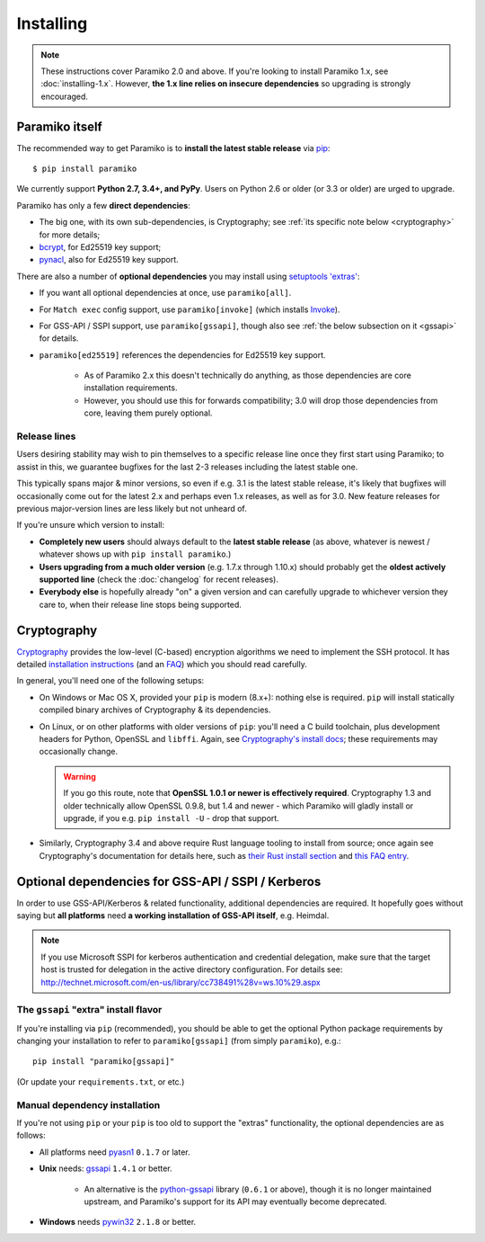 ==========
Installing
==========


.. note::
    These instructions cover Paramiko 2.0 and above. If you're looking to
    install Paramiko 1.x, see :doc:`installing-1.x`. However, **the 1.x line
    relies on insecure dependencies** so upgrading is strongly encouraged.


.. _paramiko-itself:

Paramiko itself
===============

The recommended way to get Paramiko is to **install the latest stable release**
via `pip <http://pip-installer.org>`_::

    $ pip install paramiko

We currently support **Python 2.7, 3.4+, and PyPy**. Users on Python 2.6 or
older (or 3.3 or older) are urged to upgrade.

Paramiko has only a few **direct dependencies**:

- The big one, with its own sub-dependencies, is Cryptography; see :ref:`its
  specific note below <cryptography>` for more details;
- `bcrypt <https://pypi.org/project/bcrypt/>`_, for Ed25519 key support;
- `pynacl <https://pypi.org/project/PyNaCl/>`_, also for Ed25519 key support.

There are also a number of **optional dependencies** you may install using
`setuptools 'extras'
<https://packaging.python.org/tutorials/installing-packages/#installing-setuptools-extras>`_:

.. TODO 3.0: tweak the invoke line to mention proxycommand too
.. TODO 3.0: tweak the ed25519 line to remove the caveat

- If you want all optional dependencies at once, use ``paramiko[all]``.
- For ``Match exec`` config support, use ``paramiko[invoke]`` (which installs
  `Invoke <https://www.pyinvoke.org>`_).
- For GSS-API / SSPI support, use ``paramiko[gssapi]``, though also see
  :ref:`the below subsection on it <gssapi>` for details.
- ``paramiko[ed25519]`` references the dependencies for Ed25519 key support.

    - As of Paramiko 2.x this doesn't technically do anything, as those
      dependencies are core installation requirements.
    - However, you should use this for forwards compatibility; 3.0 will drop
      those dependencies from core, leaving them purely optional.


.. _release-lines:

Release lines
-------------

Users desiring stability may wish to pin themselves to a specific release line
once they first start using Paramiko; to assist in this, we guarantee bugfixes
for the last 2-3 releases including the latest stable one.

This typically spans major & minor versions, so even if e.g. 3.1 is the latest
stable release, it's likely that bugfixes will occasionally come out for the
latest 2.x and perhaps even 1.x releases, as well as for 3.0. New feature
releases for previous major-version lines are less likely but not unheard of.

If you're unsure which version to install:

* **Completely new users** should always default to the **latest stable
  release** (as above, whatever is newest / whatever shows up with ``pip
  install paramiko``.)
* **Users upgrading from a much older version** (e.g. 1.7.x through 1.10.x)
  should probably get the **oldest actively supported line** (check the
  :doc:`changelog` for recent releases).
* **Everybody else** is hopefully already "on" a given version and can
  carefully upgrade to whichever version they care to, when their release line
  stops being supported.


.. _cryptography:

Cryptography
============

`Cryptography <https://cryptography.io>`__  provides the low-level (C-based)
encryption algorithms we need to implement the SSH protocol. It has detailed
`installation instructions`_ (and an `FAQ
<https://cryptography.io/en/latest/faq/>`_) which you should read carefully.

In general, you'll need one of the following setups:

* On Windows or Mac OS X, provided your ``pip`` is modern (8.x+): nothing else
  is required. ``pip`` will install statically compiled binary archives of
  Cryptography & its dependencies.
* On Linux, or on other platforms with older versions of ``pip``: you'll need a
  C build toolchain, plus development headers for Python, OpenSSL and
  ``libffi``. Again, see `Cryptography's install docs`_; these requirements may
  occasionally change.

  .. warning::
    If you go this route, note that **OpenSSL 1.0.1 or newer is effectively
    required**. Cryptography 1.3 and older technically allow OpenSSL 0.9.8, but
    1.4 and newer - which Paramiko will gladly install or upgrade, if you e.g.
    ``pip install -U`` - drop that support.

* Similarly, Cryptography 3.4 and above require Rust language tooling to
  install from source; once again see Cryptography's documentation for details
  here, such as `their Rust install section`_ and `this FAQ entry`_.

.. _installation instructions:
.. _Cryptography's install docs: https://cryptography.io/en/latest/installation/
.. _their Rust install section: https://cryptography.io/en/latest/installation.html#rust
.. _this FAQ entry: https://cryptography.io/en/latest/faq.html#installing-cryptography-fails-with-error-can-not-find-rust-compiler


.. _gssapi:

Optional dependencies for GSS-API / SSPI / Kerberos
===================================================

In order to use GSS-API/Kerberos & related functionality, additional
dependencies are required. It hopefully goes without saying but **all
platforms** need **a working installation of GSS-API itself**, e.g. Heimdal.

.. note::
    If you use Microsoft SSPI for kerberos authentication and credential
    delegation, make sure that the target host is trusted for delegation in the
    active directory configuration. For details see:
    http://technet.microsoft.com/en-us/library/cc738491%28v=ws.10%29.aspx

The ``gssapi`` "extra" install flavor
-------------------------------------

If you're installing via ``pip`` (recommended), you should be able to get the
optional Python package requirements by changing your installation to refer to
``paramiko[gssapi]`` (from simply ``paramiko``), e.g.::

    pip install "paramiko[gssapi]"

(Or update your ``requirements.txt``, or etc.)


.. TODO: just axe this once legacy gssapi support is gone, no point reiterating

Manual dependency installation
------------------------------

If you're not using ``pip`` or your ``pip`` is too old to support the "extras"
functionality, the optional dependencies are as follows:

* All platforms need `pyasn1 <https://pypi.org/project/pyasn1/>`_ ``0.1.7`` or
  later.
* **Unix** needs: `gssapi <https://pypi.org/project/gssapi/>`__ ``1.4.1`` or better.

    * An alternative is the `python-gssapi
      <https://pypi.org/project/python-gssapi/>`_ library (``0.6.1`` or above),
      though it is no longer maintained upstream, and Paramiko's support for
      its API may eventually become deprecated.

* **Windows** needs `pywin32 <https://pypi.python.org/pypi/pywin32>`_ ``2.1.8``
  or better.
